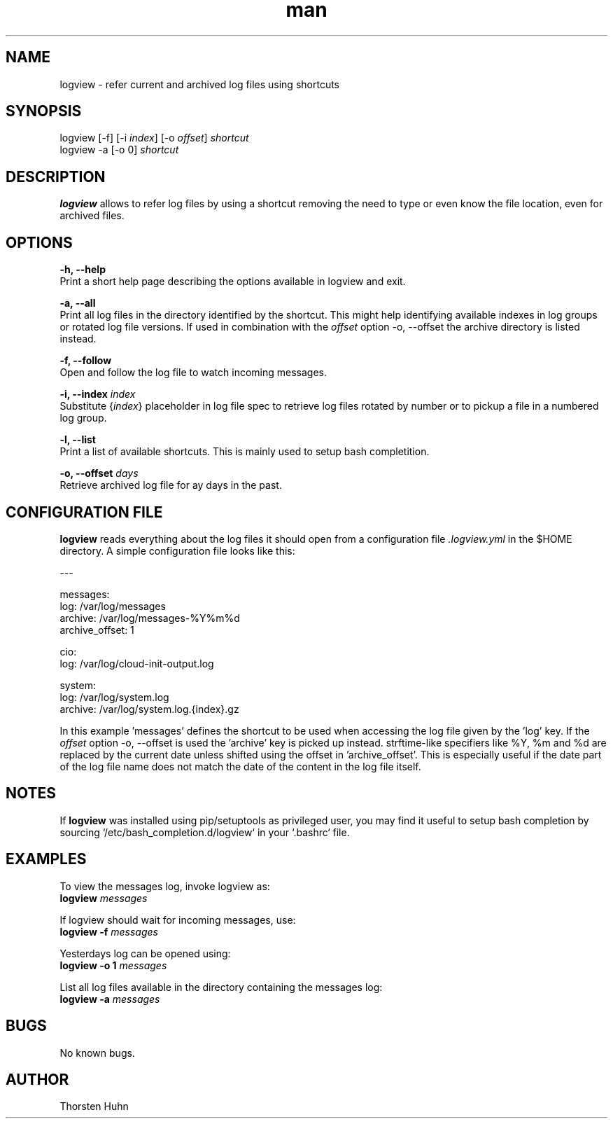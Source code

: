 .\" Manpage for logview.
.\" Contact thorstenhuhn@me.com to correct errors or typos.
.TH man 8 "06 Mar 2018" "0.1.0" "logview man page"
.SH NAME
logview \- refer current and archived log files using shortcuts
.SH SYNOPSIS
logview [-f] [-i \fIindex\fR] [-o \fIoffset\fR] \fIshortcut\fR
.br
logview -a [-o 0] \fIshortcut\fR
.SH DESCRIPTION
\fBlogview\fR allows to refer log files by using a shortcut removing the need to type or even know the file location, even for archived files.
.SH OPTIONS
\fB-h, --help\fR
    Print a short help page describing the options available in logview and exit.

\fB-a, --all\fR
    Print all log files in the directory identified by the shortcut. This might help identifying available indexes in log groups or rotated log file versions. If used in combination with the \fIoffset\fR option -o, --offset the archive directory is listed instead.

\fB-f, --follow\fR
    Open and follow the log file to watch incoming messages.

\fB-i, --index\fR \fIindex\fR
    Substitute {\fIindex\fR} placeholder in log file spec to retrieve log files rotated by number or to pickup a file in a numbered log group.

\fB-l, --list\fR
    Print a list of available shortcuts. This is mainly used to setup bash completition.

\fB-o, --offset\fR \fIdays\fR
    Retrieve archived log file for \fday\fR days in the past.

.SH CONFIGURATION FILE
\fBlogview\fR reads everything about the log files it should open from a configuration file \fI.logview.yml\fR in the $HOME directory.
A simple configuration file looks like this:

---

messages:
  log: /var/log/messages
  archive: /var/log/messages-%Y%m%d
  archive_offset: 1

cio:
  log: /var/log/cloud-init-output.log

system:
  log: /var/log/system.log
  archive: /var/log/system.log.{index}.gz

In this example 'messages' defines the shortcut to be used when accessing the log file given by the 'log' key. If the \fIoffset\fR option -o, --offset is used the 'archive' key is picked up instead. strftime-like specifiers like %Y, %m and %d are replaced by the current date unless shifted using the offset in 'archive_offset'. This is especially useful if the date part of the log file name does not match the date of the content in the log file itself.

.SH NOTES
If \fBlogview\fR was installed using pip/setuptools as privileged user, you may find it useful to setup bash completion by sourcing `/etc/bash_completion.d/logview` in your `.bashrc` file.

.SH EXAMPLES
To view the messages log, invoke logview as:
    \fBlogview\fR \fImessages\fR

If logview should wait for incoming messages, use:
    \fBlogview -f\fR \fImessages\fR

Yesterdays log can be opened using:
    \fBlogview -o 1\fR \fImessages\fR

List all log files available in the directory containing the messages log:
    \fBlogview -a\fR \fImessages\fR
.SH BUGS
No known bugs.
.SH AUTHOR
Thorsten Huhn

